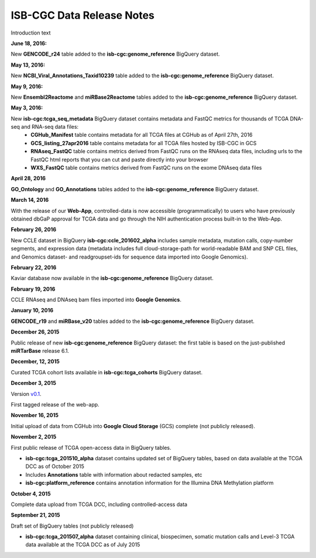 ############################
ISB-CGC Data Release Notes
############################

Introduction text

**June 18, 2016:** 

New **GENCODE_r24** table added to the **isb-cgc:genome_reference** BigQuery dataset.

**May 13, 2016:** 

New **NCBI_Viral_Annotations_Taxid10239** table added to the **isb-cgc:genome_reference** BigQuery dataset.

**May 9, 2016:** 

New **Ensembl2Reactome** and **miRBase2Reactome** tables added to the **isb-cgc:genome_reference** BigQuery dataset.

**May 3, 2016:**

New **isb-cgc:tcga_seq_metadata** BigQuery dataset contains metadata and FastQC metrics for thousands of TCGA DNA-seq and RNA-seq data files:
    - **CGHub_Manifest** table contains metadata for all TCGA files at CGHub as of April 27th, 2016
    - **GCS_listing_27apr2016** table contains metadata for all TCGA files hosted by ISB-CGC in GCS 
    - **RNAseq_FastQC** table contains metrics derived from FastQC runs on the RNAseq data files, including urls to the FastQC html reports that you can cut and paste directly into your browser
    - **WXS_FastQC** table contains metrics derived from FastQC runs on the exome DNAseq data files

**April 28, 2016**

**GO_Ontology** and **GO_Annotations** tables added to the **isb-cgc:genome_reference** BigQuery dataset.

**March 14, 2016**

With the release of our **Web-App**, controlled-data is now accessible (programmatically) to users who have previously obtained dbGaP approval for TCGA data and go through the NIH authentication process built-in to the Web-App.

**February 26, 2016**

New CCLE dataset in BigQuery **isb-cgc:ccle_201602_alpha** includes sample metadata, mutation calls, copy-number segments, and expression data (metadata includes full cloud-storage-path for world-readable BAM and SNP CEL files, and Genomics dataset- and readgroupset-ids for sequence data imported into Google Genomics).

**February 22, 2016**

Kaviar database now available in the **isb-cgc:genome_reference** BigQuery dataset.

**February 19, 2016**

CCLE RNAseq and DNAseq bam files imported into **Google Genomics**.

**January 10, 2016**

**GENCODE_r19** and **miRBase_v20** tables added to the **isb-cgc:genome_reference** BigQuery dataset.

**December 26, 2015**

Public release of new **isb-cgc:genome_reference** BigQuery dataset: the first table is based on the just-published **miRTarBase** release 6.1.

**December, 12, 2015**

Curated TCGA cohort lists available in **isb-cgc:tcga_cohorts** BigQuery dataset.

**December 3, 2015**

Version `v0.1 <https://github.com/isb-cgc/ISB-CGC-Webapp/releases/tag/1.0>`_.

First tagged release of the web-app.

**November 16, 2015**

Initial upload of data from CGHub into **Google Cloud Storage** (GCS) complete (not publicly released).

**November 2, 2015**

First public release of TCGA open-access data in BigQuery tables.

- **isb-cgc:tcga_201510_alpha** dataset contains updated set of BigQuery tables, based on data available at the TCGA DCC as of October 2015
- Includes **Annotations** table with information about redacted samples, etc
- **isb-cgc:platform_reference** contains annotation information for the Illumina DNA Methylation platform

**October 4, 2015**

Complete data upload from TCGA DCC, including controlled-access data

**September 21, 2015** 

Draft set of BigQuery tables (not publicly released)

- **isb-cgc:tcga_201507_alpha** dataset containing clinical, biospecimen, somatic mutation calls and Level-3 TCGA data available at the TCGA DCC as of July 2015
